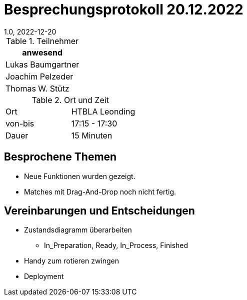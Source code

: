 = Besprechungsprotokoll 20.12.2022
1.0, 2022-12-20
ifndef::imagesdir[:imagesdir: ../images]
:icons: font
//:sectnums:    // Nummerierung der Überschriften / section numbering
//:toc: left

//Need this blank line after ifdef, don't know why...
ifdef::backend-html5[]

// https://fontawesome.com/v4.7.0/icons/


.Teilnehmer
|===
|anwesend

|Lukas Baumgartner

|Joachim Pelzeder

|Thomas W. Stütz

|===

.Ort und Zeit
[cols=2*]
|===
|Ort
|HTBLA Leonding

|von-bis
|17:15 - 17:30
|Dauer
|15 Minuten
|===

== Besprochene Themen

* Neue Funktionen wurden gezeigt.

* Matches mit Drag-And-Drop noch nicht fertig.

== Vereinbarungen und Entscheidungen

* Zustandsdiagramm überarbeiten
** In_Preparation, Ready, In_Process, Finished

* Handy zum rotieren zwingen

* Deployment

